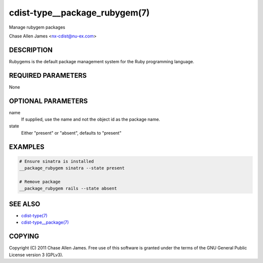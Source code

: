 cdist-type__package_rubygem(7)
==============================
Manage rubygem packages

Chase Allen James <nx-cdist@nu-ex.com>


DESCRIPTION
-----------
Rubygems is the default package management system for the Ruby programming language.


REQUIRED PARAMETERS
-------------------
None


OPTIONAL PARAMETERS
-------------------
name
    If supplied, use the name and not the object id as the package name.

state
    Either "present" or "absent", defaults to "present"


EXAMPLES
--------

.. code-block:: sh

    # Ensure sinatra is installed
    __package_rubygem sinatra --state present

    # Remove package
    __package_rubygem rails --state absent


SEE ALSO
--------
- `cdist-type(7) <cdist-type.html>`_
- `cdist-type__package(7) <cdist-type__package.html>`_


COPYING
-------
Copyright \(C) 2011 Chase Allen James. Free use of this software is
granted under the terms of the GNU General Public License version 3 (GPLv3).
